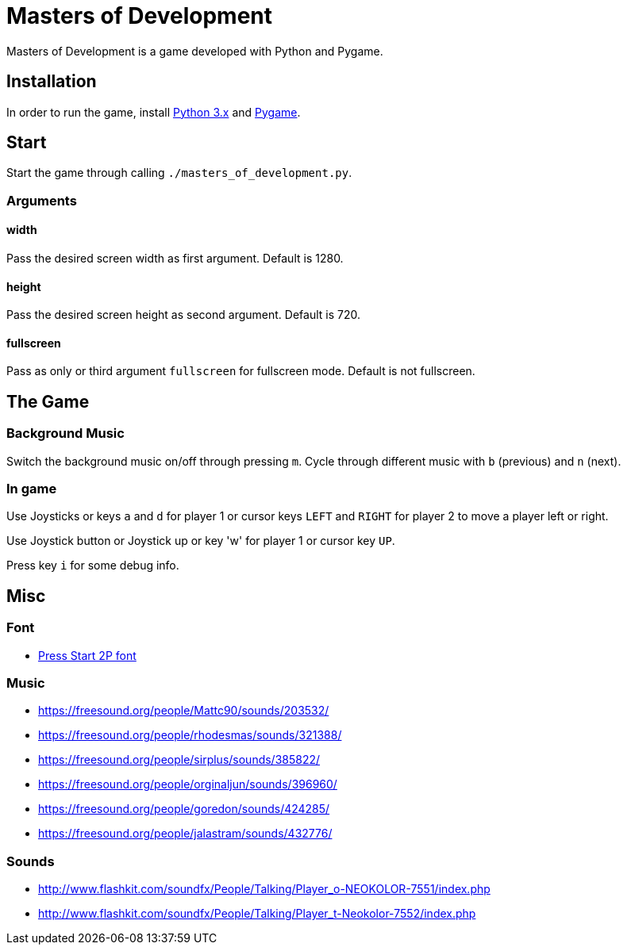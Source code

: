 = Masters of Development

Masters of Development is a game developed with Python and Pygame.

== Installation

In order to run the game, install https://www.python.org/downloads/[Python 3.x] and https://www.pygame.org/wiki/GettingStarted[Pygame].

== Start

Start the game through calling `./masters_of_development.py`.

=== Arguments

==== width

Pass the desired screen width as first argument. Default is 1280.

==== height

Pass the desired screen height as second argument. Default is 720.

==== fullscreen

Pass as only or third argument `fullscreen` for fullscreen mode. Default is not fullscreen.

== The Game

=== Background Music

Switch the background music on/off through pressing `m`. Cycle through different music with `b` (previous) and `n` (next).

=== In game

Use Joysticks or keys `a` and `d` for player 1 or cursor keys `LEFT` and `RIGHT` for player 2 to move a player left or right.

Use Joystick button or Joystick up or key 'w' for player 1 or cursor key `UP`.

Press key `i` for some debug info.

== Misc

=== Font
* http://www.fontspace.com/codeman38/press-start-2p[Press Start 2P font]

=== Music
* https://freesound.org/people/Mattc90/sounds/203532/
* https://freesound.org/people/rhodesmas/sounds/321388/
* https://freesound.org/people/sirplus/sounds/385822/
* https://freesound.org/people/orginaljun/sounds/396960/
* https://freesound.org/people/goredon/sounds/424285/
* https://freesound.org/people/jalastram/sounds/432776/

=== Sounds
* http://www.flashkit.com/soundfx/People/Talking/Player_o-NEOKOLOR-7551/index.php
* http://www.flashkit.com/soundfx/People/Talking/Player_t-Neokolor-7552/index.php
